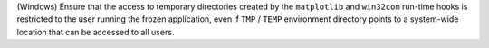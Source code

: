 (Windows) Ensure that the access to temporary directories created by
the ``matplotlib`` and ``win32com`` run-time hooks is restricted to
the user running the frozen application, even if ``TMP`` / ``TEMP``
environment directory points to a system-wide location that can be
accessed to all users.

